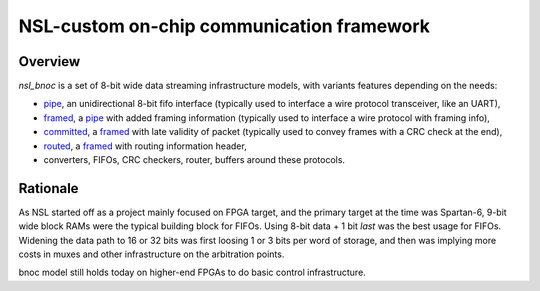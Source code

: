 
============================================
 NSL-custom on-chip communication framework
============================================

Overview
========

`nsl_bnoc` is a set of 8-bit wide data streaming infrastructure
models, with variants features depending on the needs:

* `pipe`_, an unidirectional 8-bit fifo interface (typically used to
  interface a wire protocol transceiver, like an UART),

* `framed`_, a `pipe`_ with added framing information (typically used to
  interface a wire protocol with framing info),

* `committed`_, a `framed`_ with late validity of packet (typically used
  to convey frames with a CRC check at the end),

* `routed`_, a `framed`_ with routing information header,

* converters, FIFOs, CRC checkers, router, buffers around these
  protocols.

Rationale
=========

As NSL started off as a project mainly focused on FPGA target, and the
primary target at the time was Spartan-6, 9-bit wide block RAMs were
the typical building block for FIFOs. Using 8-bit data + 1 bit `last`
was the best usage for FIFOs. Widening the data path to 16 or 32 bits
was first loosing 1 or 3 bits per word of storage, and then was
implying more costs in muxes and other infrastructure on the
arbitration points.

bnoc model still holds today on higher-end FPGAs to do basic control
infrastructure.

.. _pipe: pipe/
.. _framed: framed/
.. _committed: committed/
.. _routed: routed/
